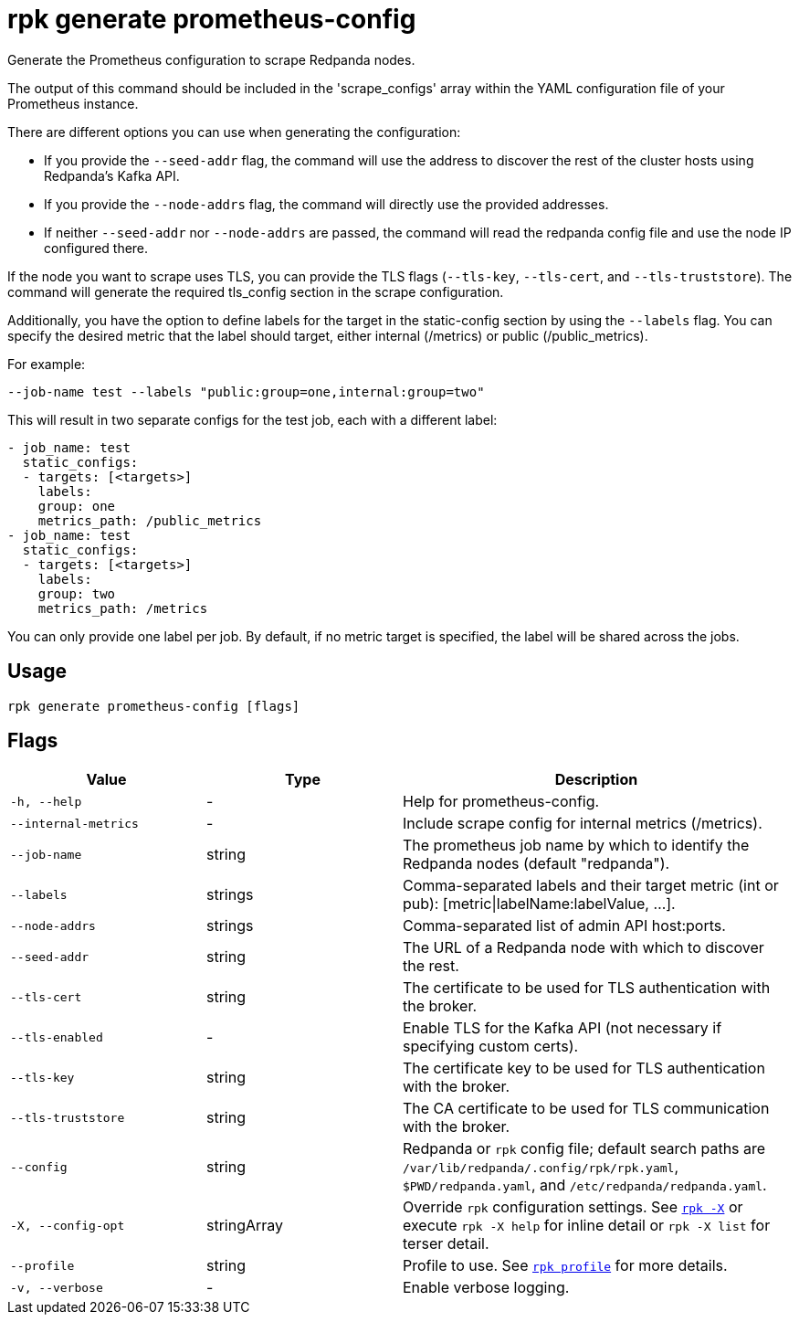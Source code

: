 = rpk generate prometheus-config
// tag::single-source[]

Generate the Prometheus configuration to scrape Redpanda nodes.

The output of this command should be included in the 'scrape_configs' array
within the YAML configuration file of your Prometheus instance.

There are different options you can use when generating the configuration:

* If you provide the `--seed-addr` flag, the command will use the address to
discover the rest of the cluster hosts using Redpanda's Kafka API.
* If you provide the `--node-addrs` flag, the command will directly use the
provided addresses.
* If neither `--seed-addr` nor `--node-addrs` are passed, the command will read the
redpanda config file and use the node IP configured there.

If the node you want to scrape uses TLS, you can provide the TLS flags
(`--tls-key`, `--tls-cert`, and `--tls-truststore`). The command will generate the
required tls_config section in the scrape configuration.

Additionally, you have the option to define labels for the target in the
static-config section by using the `--labels` flag. You can specify the desired
metric that the label should target, either internal (/metrics) or public
(/public_metrics).

For example:

[,bash]
----
--job-name test --labels "public:group=one,internal:group=two"
----

This will result in two separate configs for the test job, each with a
different label:

[,yaml]
----
- job_name: test
  static_configs:
  - targets: [<targets>]
    labels:
    group: one
    metrics_path: /public_metrics
- job_name: test
  static_configs:
  - targets: [<targets>]
    labels:
    group: two
    metrics_path: /metrics
----

You can only provide one label per job. By default, if no metric target is
specified, the label will be shared across the jobs.

== Usage

[,bash]
----
rpk generate prometheus-config [flags]
----

== Flags

[cols="1m,1a,2a"]
|===
|*Value* |*Type* |*Description*

|-h, --help |- |Help for prometheus-config.

|--internal-metrics |- |Include scrape config for internal metrics
(/metrics).

|--job-name |string |The prometheus job name by which to identify the
Redpanda nodes (default "redpanda").

|--labels |strings |Comma-separated labels and their target metric (int
or pub): [metric\|labelName:labelValue, ...].

|--node-addrs |strings |Comma-separated list of admin API host:ports.

|--seed-addr |string |The URL of a Redpanda node with which to discover
the rest.

|--tls-cert |string |The certificate to be used for TLS authentication
with the broker.

|--tls-enabled |- |Enable TLS for the Kafka API (not necessary if
specifying custom certs).

|--tls-key |string |The certificate key to be used for TLS
authentication with the broker.

|--tls-truststore |string |The CA certificate to be used for TLS
communication with the broker.

|--config |string |Redpanda or `rpk` config file; default search paths are `/var/lib/redpanda/.config/rpk/rpk.yaml`, `$PWD/redpanda.yaml`, and `/etc/redpanda/redpanda.yaml`.

|-X, --config-opt |stringArray |Override `rpk` configuration settings. See xref:reference:rpk/rpk-x-options.adoc[`rpk -X`] or execute `rpk -X help` for inline detail or `rpk -X list` for terser detail.

|--profile |string |Profile to use. See xref:reference:rpk/rpk-profile.adoc[`rpk profile`] for more details.

|-v, --verbose |- |Enable verbose logging.
|===

// end::single-source[]